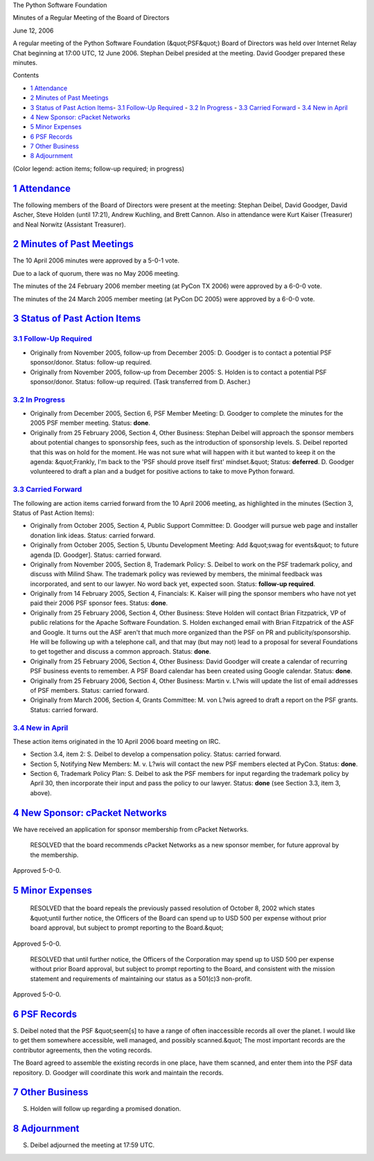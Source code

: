 The Python Software Foundation 

Minutes of a Regular Meeting of the Board of Directors 

June 12, 2006

A regular meeting of the Python Software Foundation (&quot;PSF&quot;) Board of
Directors was held over Internet Relay Chat beginning at 17:00 UTC, 12
June 2006.  Stephan Deibel presided at the meeting.  David Goodger
prepared these minutes.

Contents 

- `1   Attendance <#attendance>`_

- `2   Minutes of Past Meetings <#minutes-of-past-meetings>`_

- `3   Status of Past Action Items <#status-of-past-action-items>`_- `3.1   Follow-Up Required <#follow-up-required>`_  - `3.2   In Progress <#in-progress>`_  - `3.3   Carried Forward <#carried-forward>`_  - `3.4   New in April <#new-in-april>`_

- `4   New Sponsor: cPacket Networks <#new-sponsor-cpacket-networks>`_

- `5   Minor Expenses <#minor-expenses>`_

- `6   PSF Records <#psf-records>`_

- `7   Other Business <#other-business>`_

- `8   Adjournment <#adjournment>`_

(Color legend: action items; follow-up required;
in progress)

`1   Attendance <#id1>`_
------------------------

The following members of the Board of Directors were present at the
meeting: Stephan Deibel, David Goodger, David Ascher, Steve Holden
(until 17:21), Andrew Kuchling, and Brett Cannon.  Also in attendance
were Kurt Kaiser (Treasurer) and Neal Norwitz (Assistant Treasurer).

`2   Minutes of Past Meetings <#id2>`_
--------------------------------------

The 10 April 2006 minutes were approved by a 5-0-1 vote. 

Due to a lack of quorum, there was no May 2006 meeting. 

The minutes of the 24 February 2006 member meeting (at PyCon TX 2006)
were approved by a 6-0-0 vote.

The minutes of the 24 March 2005 member meeting (at PyCon DC 2005)
were approved by a 6-0-0 vote.

`3   Status of Past Action Items <#id3>`_
-----------------------------------------

`3.1   Follow-Up Required <#id4>`_
~~~~~~~~~~~~~~~~~~~~~~~~~~~~~~~~~~

- Originally from November 2005, follow-up from December 2005: D. Goodger is to contact a potential PSF sponsor/donor.     Status: follow-up required.

- Originally from November 2005, follow-up from December 2005: S. Holden is to contact a potential PSF sponsor/donor.     Status: follow-up required.  (Task transferred from D. Ascher.)

`3.2   In Progress <#id5>`_
~~~~~~~~~~~~~~~~~~~~~~~~~~~

- Originally from December 2005, Section 6, PSF Member Meeting: D. Goodger to complete the minutes for the 2005 PSF member meeting.     Status: **done**.

- Originally from 25 February 2006, Section 4, Other Business: Stephan Deibel will approach the sponsor members about potential changes to sponsorship fees, such as the introduction of sponsorship levels.     S. Deibel reported that this was on hold for the moment.  He was not sure what will happen with it but wanted to keep it on the agenda: &quot;Frankly, I'm back to the 'PSF should prove itself first' mindset.&quot;     Status: **deferred**.      D. Goodger volunteered to draft a plan and a budget for positive actions to take to move Python forward.

`3.3   Carried Forward <#id6>`_
~~~~~~~~~~~~~~~~~~~~~~~~~~~~~~~

The following are action items carried forward from the 10 April 2006
meeting, as highlighted in the minutes (Section 3, Status of Past
Action Items):

- Originally from October 2005, Section 4, Public Support Committee: D. Goodger will pursue web page and installer donation link ideas.     Status: carried forward.

- Originally from October 2005, Section 5, Ubuntu Development Meeting: Add &quot;swag for events&quot; to future agenda [D. Goodger].     Status: carried forward.

- Originally from November 2005, Section 8, Trademark Policy: S. Deibel to work on the PSF trademark policy, and discuss with Milind Shaw.     The trademark policy was reviewed by members, the minimal feedback was incorporated, and sent to our lawyer.  No word back yet, expected soon.     Status: **follow-up required**.

- Originally from 14 February 2005, Section 4, Financials: K. Kaiser will ping the sponsor members who have not yet paid their 2006 PSF sponsor fees.     Status: **done**.

- Originally from 25 February 2006, Section 4, Other Business: Steve Holden will contact Brian Fitzpatrick, VP of public relations for the Apache Software Foundation.     S. Holden exchanged email with Brian Fitzpatrick of the ASF and Google.  It turns out the ASF aren't that much more organized than the PSF on PR and publicity/sponsorship.  He will be following up with a telephone call, and that may (but may not) lead to a proposal for several Foundations to get together and discuss a common approach.     Status: **done**.

- Originally from 25 February 2006, Section 4, Other Business: David Goodger will create a calendar of recurring PSF business events to remember.     A PSF Board calendar has been created using Google calendar.      Status: **done**.

- Originally from 25 February 2006, Section 4, Other Business: Martin v. L?wis will update the list of email addresses of PSF members.     Status: carried forward.

- Originally from March 2006, Section 4, Grants Committee: M. von L?wis agreed to draft a report on the PSF grants.     Status: carried forward.

`3.4   New in April <#id7>`_
~~~~~~~~~~~~~~~~~~~~~~~~~~~~

These action items originated in the 10 April 2006 board meeting on
IRC.

- Section 3.4, item 2: S. Deibel to develop a compensation policy.     Status: carried forward.

- Section 5, Notifying New Members: M. v. L?wis will contact the new PSF members elected at PyCon.     Status: **done**.

- Section 6, Trademark Policy Plan: S. Deibel to ask the PSF members for input regarding the trademark policy by April 30, then incorporate their input and pass the policy to our lawyer.     Status: **done** (see Section 3.3, item 3, above).

`4   New Sponsor: cPacket Networks <#id8>`_
-------------------------------------------

We have received an application for sponsor membership from cPacket
Networks.

    RESOLVED that the board recommends cPacket Networks as a new
    sponsor member, for future approval by the membership.

Approved 5-0-0.

`5   Minor Expenses <#id9>`_
----------------------------

    RESOLVED that the board repeals the previously passed resolution
    of October 8, 2002 which states &quot;until further notice, the
    Officers of the Board can spend up to USD 500 per expense without
    prior board approval, but subject to prompt reporting to the
    Board.&quot;

Approved 5-0-0. 

    RESOLVED that until further notice, the Officers of the
    Corporation may spend up to USD 500 per expense without prior
    Board approval, but subject to prompt reporting to the Board, and
    consistent with the mission statement and requirements of
    maintaining our status as a 501(c)3 non-profit.

Approved 5-0-0.

`6   PSF Records <#id10>`_
--------------------------

S. Deibel noted that the PSF &quot;seem[s] to have a range of often
inaccessible records all over the planet.  I would like to get them
somewhere accessible, well managed, and possibly scanned.&quot;  The most
important records are the contributor agreements, then the voting
records.

The Board agreed to assemble the existing records in one
place, have them scanned, and enter them into the PSF data repository.
D. Goodger will coordinate this work and maintain the records.

`7   Other Business <#id11>`_
-----------------------------

S. Holden will follow up regarding a promised donation.

`8   Adjournment <#id12>`_
--------------------------

S. Deibel adjourned the meeting at 17:59 UTC.